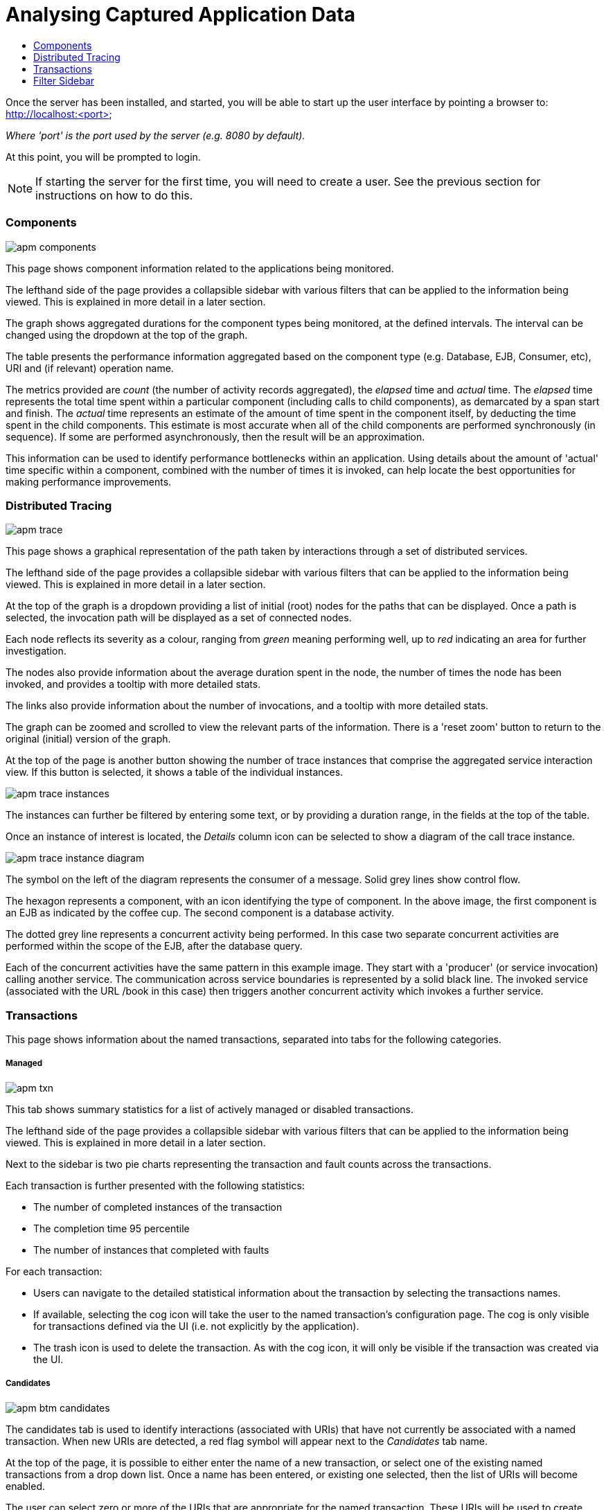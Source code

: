 :imagesdir: ../images

:toc: macro
:toc-title:

= Analysing Captured Application Data

toc::[]

Once the server has been installed, and started, you will be able to start up the user interface by pointing a browser to: http://localhost:<port>

_Where 'port' is the port used by the server (e.g. 8080 by default)._

At this point, you will be prompted to login.

NOTE: If starting the server for the first time, you will need to create a user. See the previous section for instructions on how to do this.

=== Components

image::apm-components.png[]

This page shows component information related to the applications being monitored.

The lefthand side of the page provides a collapsible sidebar with various filters that can be applied to the information being viewed. This is explained in more detail in a later section.

The graph shows aggregated durations for the component types being monitored, at the defined intervals. The interval can be changed using the dropdown at the top of the graph.

The table presents the performance information aggregated based on the component type (e.g. Database, EJB, Consumer, etc), URI and (if relevant) operation name.

The metrics provided are _count_ (the number of activity records aggregated), the _elapsed_ time and _actual_ time. The _elapsed_ time represents the total time spent within a particular component (including calls to child components), as demarcated by a span start and finish. The _actual_ time represents an estimate of the amount of time spent in the component itself, by deducting the time spent in the child components. This estimate is most accurate when all of the child components are performed synchronously (in sequence). If some are performed asynchronously, then the result will be an approximation.

This information can be used to identify performance bottlenecks within an application. Using details about the amount of 'actual' time specific within a component, combined with the number of times it is invoked, can help locate the best opportunities for making performance improvements.

=== Distributed Tracing

image::apm-trace.png[]

This page shows a graphical representation of the path taken by interactions through a set of distributed services.

The lefthand side of the page provides a collapsible sidebar with various filters that can be applied to the information being viewed. This is explained in more detail in a later section.

At the top of the graph is a dropdown providing a list of initial (root) nodes for the paths that can be displayed. Once a path is selected, the invocation path will be displayed as a set of connected nodes.

Each node reflects its severity as a colour, ranging from _green_ meaning performing well, up to _red_ indicating an area for further investigation.

The nodes also provide information about the average duration spent in the node, the number of times the node has been invoked, and provides a tooltip with more detailed stats.

The links also provide information about the number of invocations, and a tooltip with more detailed stats.

The graph can be zoomed and scrolled to view the relevant parts of the information. There is a 'reset zoom' button to return to the original (initial) version of the graph.

At the top of the page is another button showing the number of trace instances that comprise the aggregated service interaction view. If this button is selected, it shows a table of the individual instances.

image::apm-trace-instances.png[]

The instances can further be filtered by entering some text, or by providing a duration range, in the fields at the top of the table.

Once an instance of interest is located, the _Details_ column icon can be selected to show a diagram of the call trace instance.

image::apm-trace-instance-diagram.png[]

The symbol on the left of the diagram represents the consumer of a message. Solid grey lines show control flow.

The hexagon represents a component, with an icon identifying the type of component. In the above image, the first component is an EJB as indicated by the coffee cup. The second component is a database activity.

The dotted grey line represents a concurrent activity being performed. In this case two separate concurrent activities are performed within the scope of the EJB, after the database query.

Each of the concurrent activities have the same pattern in this example image. They start with a 'producer' (or service invocation) calling another service. The communication across service boundaries is represented by a solid black line. The invoked service (associated with the URL /book in this case) then triggers another concurrent activity which invokes a further service.

=== Transactions

This page shows information about the named transactions, separated into tabs for the following categories.

===== Managed

image::apm-txn.png[]

This tab shows summary statistics for a list of actively managed or disabled transactions.

The lefthand side of the page provides a collapsible sidebar with various filters that can be applied to the information being viewed. This is explained in more detail in a later section.

Next to the sidebar is two pie charts representing the transaction and fault counts across the transactions.

Each transaction is further presented with the following statistics:

* The number of completed instances of the transaction

* The completion time 95 percentile

* The number of instances that completed with faults

For each transaction:

* Users can navigate to the detailed statistical information about the transaction by selecting the transactions names.

* If available, selecting the cog icon will take the user to the named transaction's configuration page. The cog is only visible for transactions defined via the UI (i.e. not explicitly by the application).

* The trash icon is used to delete the transaction. As with the cog icon, it will only be visible if the transaction was created via the UI.


===== Candidates

image::apm-btm-candidates.png[]

The candidates tab is used to identify interactions (associated with URIs) that have not currently be associated with a named transaction. When new URIs are detected, a red flag symbol will appear next to the _Candidates_ tab name.

At the top of the page, it is possible to either enter the name of a new transaction, or select one of the existing named transactions from a drop down list. Once a name has been entered, or existing one selected, then the list of URIs will become enabled.

The user can select zero or more of the URIs that are appropriate for the named transaction. These URIs will be used to create _inclusion filters (regular expressions)_ that will enable the interactions associated with those URIs to be allocated to the named transaction.

To avoid having an extremely long list of URIs, where a REST call involves a URI with one or more path parameters, the system will attempt to identify common patterns, and where found, present a single URI with the '*' meta character in place of the path segment associated with a parameter. If the user selects such a URI to be associated with a named transaction, this will result in an 'evaluate URI' action automatically being defined, to extract the path parameter(s). An effort is made to infer the name of the parameter(s), but these may need to be manually edited to define a meaningful name.

If a new named transaction is being created, then the user can click either the *_Manage_* or *_Ignore_* buttons. This will determine the initial reporting level of the transaction, as to whether instances of this transaction will be reported to the server (i.e. managed) or not (i.e. ignored).

If an existing named transaction is selected, then pressing the *_Update_* button will associate the inclusion filter for any checked URIs with the existing named transaction.

Whichever button is selected, the user will be taken to the configuration page for the named transaction. See the following section for information on how to configure the transaction.

===== Ignored

This tab lists the named transactions that are being ignored.

This state exists to enable named transaction instances to be categorised, and permanently marked as not being of interest. By explicitly identifying even business interactions that are not of interest, it is possible to detect any new traffic that may occur that has not previously be categorised, which informs the administrators that attention is required to investigate the unfamilar interactions.

===== Information

image::apm-txn-info.png[]

The lefthand side of the page provides a collapsible sidebar with various filters that can be applied to the information being viewed. This is explained in more detail in a later section.

The remainder of the page is divided into three regions.

The top graph shows an aggregated view of the stats associated with completed named transactions subject to any defined time span and other filter criteria (e.g. faults and/or properties). The stats are displayed as line charts for min, average and max values. A bar chart is used to display the number of transactions, and the number of transactions that completed with a fault.

The left hand bottom pie chart displays the faults that occurred. If a pie chart segment representing a particular fault is selected, it will add that fault as a filter, focusing all the data in the other charts on the named transactions associated with that fault.

The right hand bottom region defines the named transaction properties that are available. The user can select a particular property from the dropdown menu, and its information will be displayed in a pie chart. As with the fault pie chart, selecting one of the pie chart segments will add that property name and value as a filter on the data viewed in the page.

Both the fault and property filters are displayed at the top of the page. When displayed in green, they will filter out named transactions with that fault or property value. If however the user selects the filter, it will toggle to become red, representing the fact that data should be shown that does *not* contain that fault or property value.

===== Configuration

image::apm-btm-btxn-config.png[]

Whenever changes are saved, or the form is initially displayed, any validation errors will be displayed. Errors will also be highlighted on the form, by the appropriate field labels being displayed in red.

The configuration for a named transaction is separated into three sections.

====== Description

Simply enables the user to provide a description of the named transaction and its scope (in case it incorporates a number of different invocations).

====== Filters

The filters section defines the link between the transaction instances, performed on specific URIs, and the transaction name.

This is achieved by defining one or more inclusion filter regular expressions that may match a URI. Once a URI is matched against one of the inclusion filters, it may then be matched against the exclusion filter regular expressions (if defined) to determine if a subset of the included URIs should be excluded.

Once a transaction instance has been associated with a named transaction, the _Reporting Level_ is used to determine how that transaction instance should be handled.

.Reporting Levels
|===
|Level |Description

|All |This level means that all information about the named transaction should be reported

|None | This means that the named transaction is temporarily disabled so no information should be reported

|Ignore | This means that the named transaction is permanently disabled so not of interest

|===

===== Processors

Out of the box, Hawkular APM is configured with instrumentation rules for a selection of technologies, that can used to monitor generic information about named transaction instances executing over those technologies.

However, to make this information more useful in a business context, it is important to also be able to extract relevant details from the business messages, to aid future analysis. This section will explain how the additional "business transaction specific configuration" can be provided.

Zero or more processors can be defined for a named transaction. If none are defined, then the named transaction configuration will simply be used to associate specific interactions with the transaction name.

If a processor is defined, it is comprised of an initial set of parameters to identify which specific node(s) in the trace are to be processed, and then a set of actions that should be performed. The actions will be discussed further down.

.Processor Criteria
|===
|Field |Description

|Node Type |This field identifies the type of call trace _node_ that the processor will be applied to, with possible values of _Consumer_, _Producer_ or _Component_

|Direction |The direction the interaction being processed will flow, either _In_ or _Out_

|URI Filter |Regular expression that can optionally be defined to isolate the nodes of interest, where multiple nodes of the same type may occur within the same transaction instance

|Operation |For _Component_ node types, the optional operation name can be used to identify a specific node in the call trace

|Predicate |A predicate can be defined to provide finer grained filtering on whether the processor should be applied to a particular call trace node, which by default is not specified

|===

As mentioned, each processor can define multiple actions to be performed on nodes that meet the criteria associated with the processor. For example, the following action is used to set a property on the trace.

image::apm-btm-btxn-config-action.png[]

Each action can also be guarded by its own predicate, so that not all actions will be performed for each node that passes the processor's overall criteria. The default is no predicate for the actions.

The fields that need to be defined for an action will be specific to the action type, and therefore are listed in the description fields for the action:

.Actions
|===
|Action Type |Description

|Add Content |Include content in the trace fragment node. Fields are '*_name_*' to distinguish content if multiple entries will be defined, '*_type_*' to classify the content type, and an expression (see below) to determine how the content is derived

|Evaluate URI |Apply a template to the URI to extract path and query parameters, e.g. /customer/{customerId} or /orders?{id}

|Set Property |Extract a named business property. The '*_name_*' field names the business property, and the expression (see below) determines how the value is derived

|===


.Expressions (for Predicates and Values)
|===
|Expression Type | Description

|Literal | A literal value. When used as a predicate, only values _true_ or _false_ are valid.

|XML | XPath expression applied to a XML document. The _Source_ field identifies where the information is obtained from (e.g. Content, Header). The _Key_ is dependent upon the source, if _Content_ then the key represents the index in an array of arguments, if _Header_ then the key is the header property name.

|JSON | JSONPath Expression applied to a JSON document. The _Source_ field identifies where the information is obtained from (e.g. Content, Header). The _Key_ is dependent upon the source, if _Content_ then the key represents the index in an array of arguments, if _Header_ then the key is the header property name.

|Text _(for Values only, not Predicates)_ | Converts a value into text form. The _Source_ field identifies where the information is obtained from (e.g. Content, Header). The _Key_ is dependent upon the source, if _Content_ then the key represents the index in an array of arguments, if _Header_ then the key is the header property name.

|===

=== Filter Sidebar

On the lefthand side of most of the UI pages is an area for specifying filters that can be used to limit the information being viewed.

The _Transaction_ list will include any named transactions that have been defined. This can be used to focus the presented information just on a specific transaction to help identify performance bottlenecks.

The _Properties_ section enables properties associated with traces to be used to define inclusion or exclusion filters. The name of the property can be selected from a dropdown.



